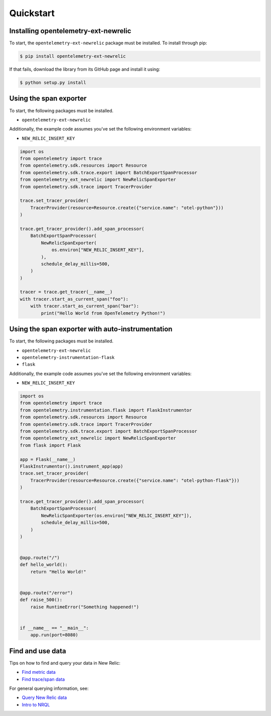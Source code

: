 Quickstart
==========

Installing opentelemetry-ext-newrelic
----------------------------------

To start, the ``opentelemetry-ext-newrelic`` package must be installed. To install
through pip:

.. code-block:: bash

    $ pip install opentelemetry-ext-newrelic

If that fails, download the library from its GitHub page and install it using:

.. code-block:: bash

    $ python setup.py install


Using the span exporter
------------------------

To start, the following packages must be installed.

* ``opentelemetry-ext-newrelic``

Additionally, the example code assumes you've set the following environment variables:

* ``NEW_RELIC_INSERT_KEY``

.. code-block:: python

    import os
    from opentelemetry import trace
    from opentelemetry.sdk.resources import Resource
    from opentelemetry.sdk.trace.export import BatchExportSpanProcessor
    from opentelemetry_ext_newrelic import NewRelicSpanExporter
    from opentelemetry.sdk.trace import TracerProvider

    trace.set_tracer_provider(
        TracerProvider(resource=Resource.create({"service.name": "otel-python"}))
    )

    trace.get_tracer_provider().add_span_processor(
        BatchExportSpanProcessor(
            NewRelicSpanExporter(
                os.environ["NEW_RELIC_INSERT_KEY"],
            ),
            schedule_delay_millis=500,
        )
    )

    tracer = trace.get_tracer(__name__)
    with tracer.start_as_current_span("foo"):
        with tracer.start_as_current_span("bar"):
            print("Hello World from OpenTelemetry Python!")

Using the span exporter with auto-instrumentation
------------------------

To start, the following packages must be installed.

* ``opentelemetry-ext-newrelic``
* ``opentelemetry-instrumentation-flask``
* ``flask``

Additionally, the example code assumes you've set the following environment variables:

* ``NEW_RELIC_INSERT_KEY``

.. code-block:: python

    import os
    from opentelemetry import trace
    from opentelemetry.instrumentation.flask import FlaskInstrumentor
    from opentelemetry.sdk.resources import Resource
    from opentelemetry.sdk.trace import TracerProvider
    from opentelemetry.sdk.trace.export import BatchExportSpanProcessor
    from opentelemetry_ext_newrelic import NewRelicSpanExporter
    from flask import Flask

    app = Flask(__name__)
    FlaskInstrumentor().instrument_app(app)
    trace.set_tracer_provider(
        TracerProvider(resource=Resource.create({"service.name": "otel-python-flask"}))
    )

    trace.get_tracer_provider().add_span_processor(
        BatchExportSpanProcessor(
            NewRelicSpanExporter(os.environ["NEW_RELIC_INSERT_KEY"]),
            schedule_delay_millis=500,
        )
    )


    @app.route("/")
    def hello_world():
        return "Hello World!"


    @app.route("/error")
    def raise_500():
        raise RuntimeError("Something happened!")


    if __name__ == "__main__":
        app.run(port=8080)


Find and use data
-----------------

Tips on how to find and query your data in New Relic:

* `Find metric data <https://docs.newrelic.com/docs/data-ingest-apis/get-data-new-relic/metric-api/introduction-metric-api#find-data>`_
* `Find trace/span data <https://docs.newrelic.com/docs/understand-dependencies/distributed-tracing/trace-api/introduction-trace-api#view-data>`_

For general querying information, see:

* `Query New Relic data <https://docs.newrelic.com/docs/using-new-relic/data/understand-data/query-new-relic-data>`_
* `Intro to NRQL <https://docs.newrelic.com/docs/query-data/nrql-new-relic-query-language/getting-started/introduction-nrql>`_

